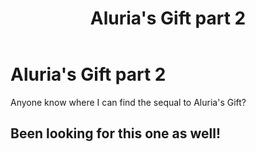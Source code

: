 #+TITLE: Aluria's Gift part 2

* Aluria's Gift part 2
:PROPERTIES:
:Author: sitman
:Score: 2
:DateUnix: 1533137025.0
:DateShort: 2018-Aug-01
:END:
Anyone know where I can find the sequal to Aluria's Gift?


** Been looking for this one as well!
:PROPERTIES:
:Author: Hobbitcraftlol
:Score: 3
:DateUnix: 1533161717.0
:DateShort: 2018-Aug-02
:END:
